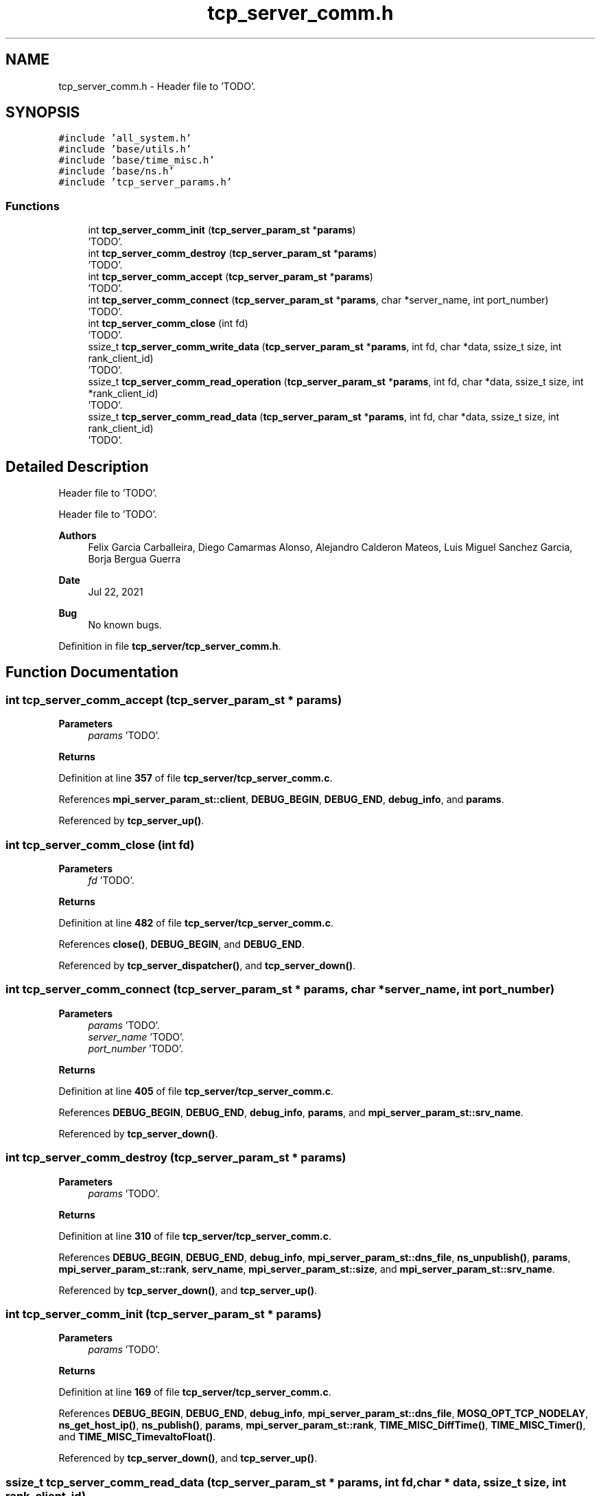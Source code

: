 .TH "tcp_server_comm.h" 3 "Wed May 24 2023" "Version Expand version 1.0r5" "Expand" \" -*- nroff -*-
.ad l
.nh
.SH NAME
tcp_server_comm.h \- Header file to 'TODO'\&.  

.SH SYNOPSIS
.br
.PP
\fC#include 'all_system\&.h'\fP
.br
\fC#include 'base/utils\&.h'\fP
.br
\fC#include 'base/time_misc\&.h'\fP
.br
\fC#include 'base/ns\&.h'\fP
.br
\fC#include 'tcp_server_params\&.h'\fP
.br

.SS "Functions"

.in +1c
.ti -1c
.RI "int \fBtcp_server_comm_init\fP (\fBtcp_server_param_st\fP *\fBparams\fP)"
.br
.RI "'TODO'\&. "
.ti -1c
.RI "int \fBtcp_server_comm_destroy\fP (\fBtcp_server_param_st\fP *\fBparams\fP)"
.br
.RI "'TODO'\&. "
.ti -1c
.RI "int \fBtcp_server_comm_accept\fP (\fBtcp_server_param_st\fP *\fBparams\fP)"
.br
.RI "'TODO'\&. "
.ti -1c
.RI "int \fBtcp_server_comm_connect\fP (\fBtcp_server_param_st\fP *\fBparams\fP, char *server_name, int port_number)"
.br
.RI "'TODO'\&. "
.ti -1c
.RI "int \fBtcp_server_comm_close\fP (int fd)"
.br
.RI "'TODO'\&. "
.ti -1c
.RI "ssize_t \fBtcp_server_comm_write_data\fP (\fBtcp_server_param_st\fP *\fBparams\fP, int fd, char *data, ssize_t size, int rank_client_id)"
.br
.RI "'TODO'\&. "
.ti -1c
.RI "ssize_t \fBtcp_server_comm_read_operation\fP (\fBtcp_server_param_st\fP *\fBparams\fP, int fd, char *data, ssize_t size, int *rank_client_id)"
.br
.RI "'TODO'\&. "
.ti -1c
.RI "ssize_t \fBtcp_server_comm_read_data\fP (\fBtcp_server_param_st\fP *\fBparams\fP, int fd, char *data, ssize_t size, int rank_client_id)"
.br
.RI "'TODO'\&. "
.in -1c
.SH "Detailed Description"
.PP 
Header file to 'TODO'\&. 

Header file to 'TODO'\&.
.PP
\fBAuthors\fP
.RS 4
Felix Garcia Carballeira, Diego Camarmas Alonso, Alejandro Calderon Mateos, Luis Miguel Sanchez Garcia, Borja Bergua Guerra 
.RE
.PP
\fBDate\fP
.RS 4
Jul 22, 2021 
.RE
.PP
\fBBug\fP
.RS 4
No known bugs\&. 
.RE
.PP

.PP
Definition in file \fBtcp_server/tcp_server_comm\&.h\fP\&.
.SH "Function Documentation"
.PP 
.SS "int tcp_server_comm_accept (\fBtcp_server_param_st\fP * params)"

.PP
'TODO'\&. 'TODO'\&.
.PP
\fBParameters\fP
.RS 4
\fIparams\fP 'TODO'\&. 
.RE
.PP
\fBReturns\fP
.RS 4
'TODO'\&. 
.RE
.PP

.PP
Definition at line \fB357\fP of file \fBtcp_server/tcp_server_comm\&.c\fP\&.
.PP
References \fBmpi_server_param_st::client\fP, \fBDEBUG_BEGIN\fP, \fBDEBUG_END\fP, \fBdebug_info\fP, and \fBparams\fP\&.
.PP
Referenced by \fBtcp_server_up()\fP\&.
.SS "int tcp_server_comm_close (int fd)"

.PP
'TODO'\&. 'TODO'\&.
.PP
\fBParameters\fP
.RS 4
\fIfd\fP 'TODO'\&. 
.RE
.PP
\fBReturns\fP
.RS 4
'TODO'\&. 
.RE
.PP

.PP
Definition at line \fB482\fP of file \fBtcp_server/tcp_server_comm\&.c\fP\&.
.PP
References \fBclose()\fP, \fBDEBUG_BEGIN\fP, and \fBDEBUG_END\fP\&.
.PP
Referenced by \fBtcp_server_dispatcher()\fP, and \fBtcp_server_down()\fP\&.
.SS "int tcp_server_comm_connect (\fBtcp_server_param_st\fP * params, char * server_name, int port_number)"

.PP
'TODO'\&. 'TODO'\&.
.PP
\fBParameters\fP
.RS 4
\fIparams\fP 'TODO'\&. 
.br
\fIserver_name\fP 'TODO'\&. 
.br
\fIport_number\fP 'TODO'\&. 
.RE
.PP
\fBReturns\fP
.RS 4
'TODO'\&. 
.RE
.PP

.PP
Definition at line \fB405\fP of file \fBtcp_server/tcp_server_comm\&.c\fP\&.
.PP
References \fBDEBUG_BEGIN\fP, \fBDEBUG_END\fP, \fBdebug_info\fP, \fBparams\fP, and \fBmpi_server_param_st::srv_name\fP\&.
.PP
Referenced by \fBtcp_server_down()\fP\&.
.SS "int tcp_server_comm_destroy (\fBtcp_server_param_st\fP * params)"

.PP
'TODO'\&. 'TODO'\&.
.PP
\fBParameters\fP
.RS 4
\fIparams\fP 'TODO'\&. 
.RE
.PP
\fBReturns\fP
.RS 4
'TODO'\&. 
.RE
.PP

.PP
Definition at line \fB310\fP of file \fBtcp_server/tcp_server_comm\&.c\fP\&.
.PP
References \fBDEBUG_BEGIN\fP, \fBDEBUG_END\fP, \fBdebug_info\fP, \fBmpi_server_param_st::dns_file\fP, \fBns_unpublish()\fP, \fBparams\fP, \fBmpi_server_param_st::rank\fP, \fBserv_name\fP, \fBmpi_server_param_st::size\fP, and \fBmpi_server_param_st::srv_name\fP\&.
.PP
Referenced by \fBtcp_server_down()\fP, and \fBtcp_server_up()\fP\&.
.SS "int tcp_server_comm_init (\fBtcp_server_param_st\fP * params)"

.PP
'TODO'\&. 'TODO'\&.
.PP
\fBParameters\fP
.RS 4
\fIparams\fP 'TODO'\&. 
.RE
.PP
\fBReturns\fP
.RS 4
'TODO'\&. 
.RE
.PP

.PP
Definition at line \fB169\fP of file \fBtcp_server/tcp_server_comm\&.c\fP\&.
.PP
References \fBDEBUG_BEGIN\fP, \fBDEBUG_END\fP, \fBdebug_info\fP, \fBmpi_server_param_st::dns_file\fP, \fBMOSQ_OPT_TCP_NODELAY\fP, \fBns_get_host_ip()\fP, \fBns_publish()\fP, \fBparams\fP, \fBmpi_server_param_st::rank\fP, \fBTIME_MISC_DiffTime()\fP, \fBTIME_MISC_Timer()\fP, and \fBTIME_MISC_TimevaltoFloat()\fP\&.
.PP
Referenced by \fBtcp_server_down()\fP, and \fBtcp_server_up()\fP\&.
.SS "ssize_t tcp_server_comm_read_data (\fBtcp_server_param_st\fP * params, int fd, char * data, ssize_t size, int rank_client_id)"

.PP
'TODO'\&. 'TODO'\&.
.PP
\fBParameters\fP
.RS 4
\fIparams\fP 'TODO'\&. 
.br
\fIfd\fP 'TODO'\&. 
.br
\fIdata\fP 'TODO'\&. 
.br
\fIsize\fP 'TODO'\&. 
.br
\fIrank_client_id\fP 'TODO'\&. 
.RE
.PP
\fBReturns\fP
.RS 4
'TODO'\&. 
.RE
.PP

.SS "ssize_t tcp_server_comm_read_operation (\fBtcp_server_param_st\fP * params, int fd, char * data, ssize_t size, int * rank_client_id)"

.PP
'TODO'\&. 'TODO'\&.
.PP
\fBParameters\fP
.RS 4
\fIparams\fP 'TODO'\&. 
.br
\fIfd\fP 'TODO'\&. 
.br
\fIdata\fP 'TODO'\&. 
.br
\fIsize\fP 'TODO'\&. 
.br
\fIrank_client_id\fP 'TODO'\&. 
.RE
.PP
\fBReturns\fP
.RS 4
'TODO'\&. 
.RE
.PP

.PP
Definition at line \fB494\fP of file \fBtcp_server/tcp_server_comm\&.c\fP\&.
.PP
References \fBDEBUG_BEGIN\fP, \fBDEBUG_END\fP, \fBdebug_warning\fP, \fBparams\fP, \fBmpi_server_param_st::rank\fP, and \fBtcp_server_comm_read_data()\fP\&.
.PP
Referenced by \fBtcp_server_dispatcher()\fP\&.
.SS "ssize_t tcp_server_comm_write_data (\fBtcp_server_param_st\fP * params, int fd, char * data, ssize_t size, int rank_client_id)"

.PP
'TODO'\&. 'TODO'\&.
.PP
\fBParameters\fP
.RS 4
\fIparams\fP 'TODO'\&. 
.br
\fIfd\fP 'TODO'\&. 
.br
\fIdata\fP 'TODO'\&. 
.br
\fIsize\fP 'TODO'\&. 
.br
\fIrank_client_id\fP 'TODO'\&. 
.RE
.PP
\fBReturns\fP
.RS 4
'TODO'\&. 
.RE
.PP

.SH "Author"
.PP 
Generated automatically by Doxygen for Expand from the source code\&.
